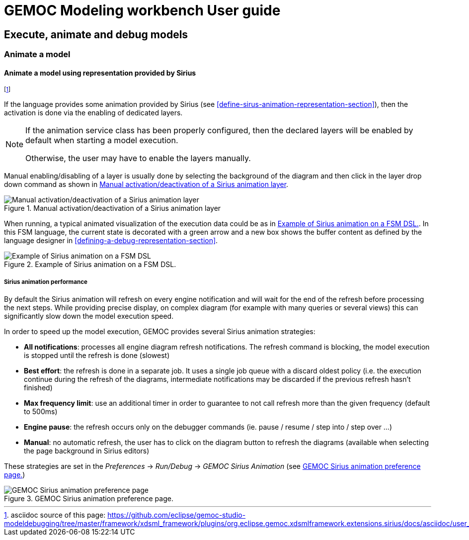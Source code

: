////////////////////////////////////////////////////////////////
//	Reproduce title only if not included in master documentation
////////////////////////////////////////////////////////////////
ifndef::includedInMaster[]
= GEMOC Modeling workbench User guide

== Execute, animate and debug models

=== Animate a model

endif::[]


[[mw-animate-model-using-sirius-section]]
==== Animate a model using representation provided by Sirius
footnote:[asciidoc source of this page:  https://github.com/eclipse/gemoc-studio-modeldebugging/tree/master/framework/xdsml_framework/plugins/org.eclipse.gemoc.xdsmlframework.extensions.sirius/docs/asciidoc/user_mw_AnimateModel_using_sirius.asciidoc.]

If the language provides some animation provided by Sirius (see <<define-sirus-animation-representation-section>>),
then the activation is done via the enabling of dedicated layers.

[NOTE]
====
If the animation service class has been properly configured, then the declared layers will be enabled 
by default when starting a model execution.  

Otherwise, the user may have to enable the layers manually.
====

Manual enabling/disabling of a layer is usually done by selecting the background of the diagram and then click in the layer
drop down command as shown in <<img-manual_enabling_of_sirius_layer>>.

[[img-manual_enabling_of_sirius_layer]]
.Manual activation/deactivation of a Sirius animation layer 
image::images/workbench/modeling/manual_enabling_of_sirius_layer.png["Manual activation/deactivation of a Sirius animation layer"]

When running, a typical animated visualization of the execution data could be as in 
<<img_fsm-simple-sirius-animation>>. In this FSM language, 
the current state is decorated with a green arrow and a new box shows the buffer content
 as defined by the language designer in <<defining-a-debug-representation-section>>.

[[img_fsm-simple-sirius-animation]]
.Example of Sirius animation on a FSM DSL.
image::images/workbench/modeling/execution_data_animation.png[Example of Sirius animation on a FSM DSL]

===== Sirius animation performance

By default the Sirius animation  will refresh on every engine notification and will wait for the end of the refresh before processing the next steps.
While providing precise display, on complex diagram (for example with many queries or several views) this can significantly slow down the model execution speed.

In order to speed up the model execution, GEMOC provides several Sirius animation strategies:

* *All notifications*: processes all engine diagram refresh notifications. The refresh command is blocking, the model execution is stopped until the refresh is done (slowest) 
* *Best effort*: the refresh is done in a separate job. It uses a single job queue with a discard oldest policy (i.e. the execution continue during the refresh of the diagrams, 
intermediate notifications may be discarded if the previous refresh hasn't finished)
* *Max frequency limit*: use an additional timer in order to guarantee to not call refresh more than the given frequency (default to 500ms)
* *Engine pause*: the refresh occurs only on the debugger commands (ie. pause / resume / step into / step over ...)
* *Manual*: no automatic refresh, the user has to click on the diagram button to refresh the diagrams (available when selecting the page background in Sirius editors)

These strategies are set in the _Preferences_ -> _Run/Debug_ -> _GEMOC Sirius Animation_ (see <<img_sirius-animation-preference-page>>)
 
[[img_sirius-animation-preference-page]]
.GEMOC Sirius animation preference page.
image::images/workbench/modeling/sirius_animation_preference_page.png[GEMOC Sirius animation preference page]
  
